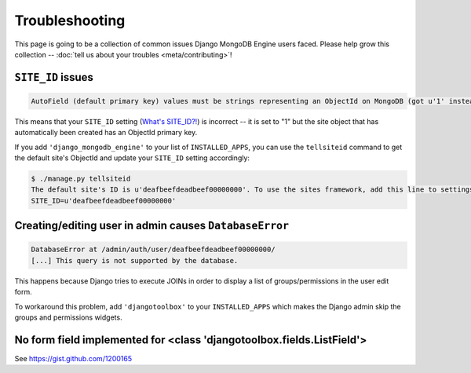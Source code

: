 Troubleshooting
===============

This page is going to be a collection of common issues Django MongoDB Engine
users faced. Please help grow this collection --
:doc:`tell us about your troubles <meta/contributing>`!


.. _troubleshooting/SITE_ID:

``SITE_ID`` issues
------------------
.. code-block:: none

   AutoField (default primary key) values must be strings representing an ObjectId on MongoDB (got u'1' instead). Please make sure your SITE_ID contains a valid ObjectId string.

This means that your ``SITE_ID`` setting (`What's SITE_ID?!`_) is incorrect --
it is set to "1" but the site object that has automatically been created has an
ObjectId primary key.

If you add ``'django_mongodb_engine'`` to your list of ``INSTALLED_APPS``, you
can use the ``tellsiteid`` command to get the default site's ObjectId and update
your ``SITE_ID`` setting accordingly:

.. code-block:: none

   $ ./manage.py tellsiteid
   The default site's ID is u'deafbeefdeadbeef00000000'. To use the sites framework, add this line to settings.py:
   SITE_ID=u'deafbeefdeadbeef00000000'

.. _What's SITE_ID?!: http://docs.djangoproject.com/en/dev/ref/settings/#std:setting-SITE_ID


Creating/editing user in admin causes ``DatabaseError``
-------------------------------------------------------
.. code-block:: none

   DatabaseError at /admin/auth/user/deafbeefdeadbeef00000000/
   [...] This query is not supported by the database.

This happens because Django tries to execute JOINs in order to display a list of
groups/permissions in the user edit form.

To workaround this problem, add ``'djangotoolbox'`` to your ``INSTALLED_APPS``
which makes the Django admin skip the groups and permissions widgets.

No form field implemented for <class 'djangotoolbox.fields.ListField'>
----------------------------------------------------------------------
See https://gist.github.com/1200165
